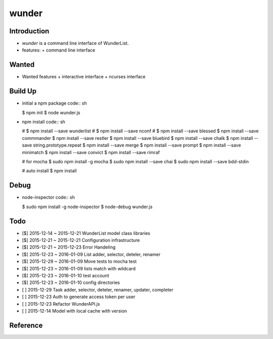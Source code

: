 wunder
======

Introduction
------------
* `wunder` is a command line interface of WunderList.
* features:
  + command line interface 


Wanted
------
* Wanted features
  + interactive interface
  + ncurses interface


Build Up
--------
* initial a npm package
  code:: sh

  $ npm init
  $ node wunder.js

* npm install
  code:: sh

  # $ npm install --save wunderlist
  # $ npm install --save nconf
  # $ npm install --save blessed
  $ npm install --save commmander
  $ npm install --save restler
  $ npm install --save bluebird
  $ npm install --save chalk
  $ npm install --save string.prototype.repeat
  $ npm install --save merge
  $ npm install --save prompt
  $ npm install --save minimatch
  $ npm install --save convict
  $ npm install --save rimraf

  # for mocha
  $ sudo npm install -g mocha
  $ sudo npm install --save chai
  $ sudo npm install --save bdd-stdin

  # auto install
  $ npm install


Debug
-----
* node-inspector
  code:: sh

  $ sudo npm install -g node-inspector
  $ node-debug wunder.js


Todo
----
* [$] 2015-12-14 ~ 2015-12-21 WunderList model class libraries
* [$] 2015-12-21 ~ 2015-12-21 Configuration infrastructure
* [$] 2015-12-21 ~ 2015-12-23 Error Handeling
* [$] 2015-12-23 ~ 2016-01-09 List adder, selector, deteler, renamer
* [$] 2015-12-29 ~ 2016-01-09 Move tests to mocha test
* [$] 2015-12-23 ~ 2016-01-09 lists match with wildcard
* [$] 2015-12-23 ~ 2016-01-10 test account
* [$] 2015-12-23 ~ 2016-01-10 config directories
* [ ] 2015-12-29 Task adder, selector, deteler, renamer, updater, completer
* [ ] 2015-12-23 Auth to generate access token per user
* [ ] 2015-12-23 Refactor WunderAPI.js
* [ ] 2015-12-14 Model with local cache with version

Reference
---------
.. _Documentation: https://developer.wunderlist.com/documentation
.. _WunderLine: http://www.wunderline.rocks/
.. _CommandLineNodeJs: https://developer.atlassian.com/blog/2015/11/scripting-with-node/
.. _DebugNodeJs: http://spin.atomicobject.com/2015/09/25/debug-node-js/
.. _NodeStyleGuide:  https://github.com/felixge/node-style-guide
.. _NodeModulePatterns: https://darrenderidder.github.io/talks/ModulePatterns

.. vim:fileencoding=UTF-8:ts=4:sw=4:sta:et:sts=4:ai
